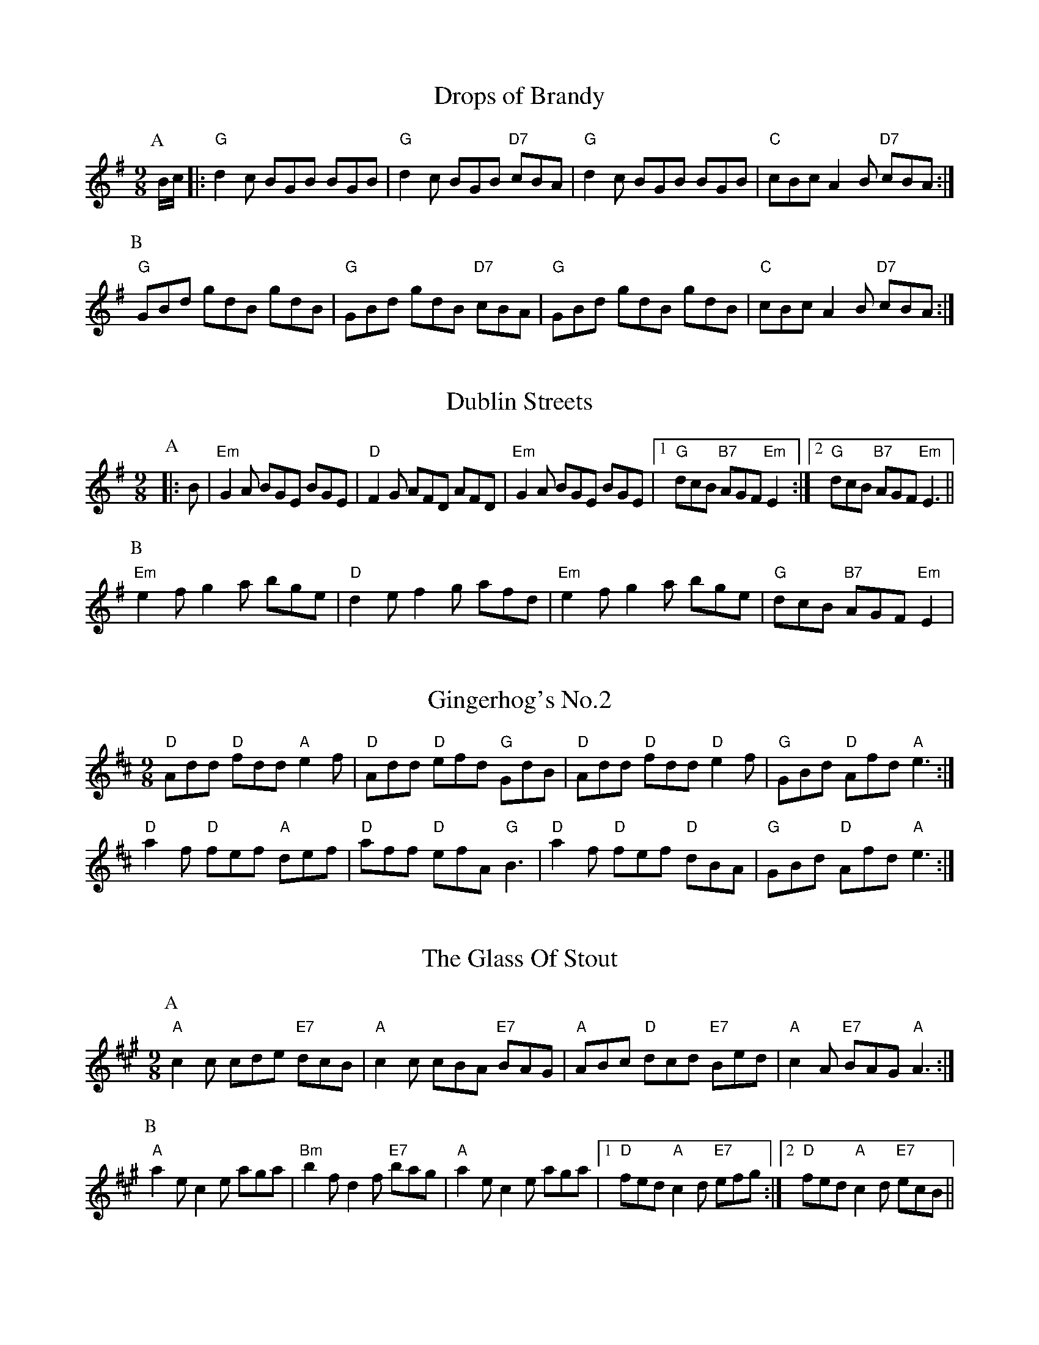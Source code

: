 
X: 1
T:Drops of Brandy
% Nottingham Music Database
S:Trad
Y:AB
M:9/8
K:G
P:A
B/2c/2|:"G"d2c BGB BGB|"G"d2c BGB "D7"cBA|"G"d2c BGB BGB|"C"cBc A2B "D7"cBA:|
P:B
"G"GBd gdB gdB|"G"GBd gdB "D7"cBA|"G"GBd gdB gdB|"C"cBc A2B "D7"cBA:|


X: 2
T:Dublin Streets
% Nottingham Music Database
S:O'Neill
Y:AB
M:9/8
K:Em
P:A
|:B|"Em"G2A BGE BGE|"D"F2G AFD AFD|"Em"G2A BGE BGE| [1"G"dcB "B7"AGF "Em"E2:| [2"G"dcB "B7"AGF "Em"E3||
P:B
"Em"e2f g2a bge|"D"d2e f2g afd|"Em"e2f g2a bge|"G"dcB "B7"AGF "Em"E2|


X: 3
T:Gingerhog's No.2
% Nottingham Music Database
S:Phil Cunningham arr Hamish
M:4/4
K:D
M:9/8
"D"Add "D"fdd "A"e2f|"D"Add "D"efd "G"GdB|"D"Add "D"fdd "D"e2f|\
"G"GBd "D"Afd "A"e3:|
"D"a2f "D"fef "A"def|"D"aff "D"efA "G"B3|"D"a2f "D"fef "D"dBA|\
"G"GBd "D"Afd "A"e3:|


X: 4
T:The Glass Of Stout
% Nottingham Music Database
S:Phil Rowe via Toby Bennett
Y:AB
M:9/8
K:A
P:A
"A"c2c cde "E7"dcB|"A"c2c cBA "E7"BAG|"A"ABc "D"dcd "E7"Bed|\
"A"c2A "E7"BAG "A"A3:|
P:B
"A"a2e c2e aga|"Bm"b2f d2f "E7"bag|"A"a2e c2e aga| [1"D"fed "A"c2d "E7"efg:|[2"D"fed "A"c2d "E7"ecB||


X: 5
T:Kid on the Mountain
% Nottingham Music Database
S:Bothy Boys
Y:ABCDEF
M:9/8
K:Em
P:A
B|:"Em"E2E FEF G2F|"Em"E2E "Am"cBA "Em"BGE|"Em"E2E "D"FEF "G"G2G/2A/2|\
"C"BAG FAG "D"FED:|
P:B
|:"G"BGB "D7"AFA "G"G2(3D/2E/2F/2|"G"GAB dge "D7"dBA|"G"Bcd "D7"cBA "G"G2A|\
"C"BAG FAG "D"FED:|
P:C
|:"Em"g2g eBe e2e/2f/2|"Em"gfg efg "D"afd|"Em"g2g eBe e2(3f/2g/2a/2|\
"C"bag fag "D"fed:|
P:D
|:"Em"eBB e2f g2f|"Em"eBB efg "D"afd|"Em"eBB e2f g2g/2a/2|"C"bag fag "D"fed:|
P:E
|:"G"edB "D7"dBA "G"G2(3D/2E/2F/2|"G"GAB dge "D7"dBd|"G"edB "D7"dBA "G"G2A|\
"C"BAG FAG "D"FED:|
P:F
|:"Em"B,EE eBG E3|"Em"B,EE EFG "D"AFD|"Em"B,EE eBG E2(3F/2G/2A/2|\
"C"BAG FAG "D"FED:|


X: 6
T:The Lamppost
% Nottingham Music Database
S:Phil
M:9/8
K:G
"G"g2d B2G "D"FGA|"D7"DFA cBA Bcd|"G"g2d B2G "D"FGA|"G"G2B "D"AGF "G"G3:||:
"G"g2g bag "D"fga|"D m"de=f "C"edc "G"BAG|"G"g2g bag "D"fga|"Bb"d2e =f3 e2d:||:
"G"B2c d2B G2D|"F"=F2A c2A F2^F|"G"G2B d2B G2D|"F"=FGA "G"G2D G3:||:
"G"d^cd g2g "F"=F3|"G"d^cd BAG "F"=F3|"G"d^cd g2g "F"_F3|
 [1"C"e3 "Cm"_e3 "D7"d3:| [2"C"e3"F"=f3"D7"f3||


X: 7
T:The Racehorse
% Nottingham Music Database
S:Toby Bennett
M:9/8
K:Bb
"Gm"B2B BAG "D7"A3|"Gm"B2B BAG "D7"ABc|"Gm"B2B BAG "D7"ABc|"Gm"d2d dcB "F"c3|
"Gm"d2d dcB "Cm"cde|"Gm"d2d dcB "Cm"cde|"Gm"def "Cm"edc "Gm"BAG|\
"D7"A2A ABc "Gm"d3:|
|"Gm"d2d B2B G2G|"D"^F2A d2F A2d|^F2A d2A d3|"Gm"d2d B2B G2G|\
"D7"^FGA FGA"Gm"G3:|
|"D"^FGA "D7"d2c "Gm"B2A|GAB GAB GAB|"Gm"G2B d2G B2d|
"D"^FGA "D7"d2c B2A|\
M:6/8
"Gm"c2B A2G|B2A G2^F|"D7"A2G A3||


X: 8
T:The Rocky Road To Dublin
% Nottingham Music Database
S:Toby Bennett
M:9/8
K:Am
A|"Am"efe "G"dcB "Am"A3|"Am"E2A A2A "G"Bcd|"Am"efe "G"dcB "Am"A2c|\
"G"B2A G2A Bcd|
"Am"efe "G"dcB "Am"A3|"Am"E2A A2A "G"Bcd|"Em"e^fg "Bm"fga "Em"g2e|\
"G"d2B G2A Bcd|
"Am"e2a a2^f "G"g2b|"Am"e2a a2A "G"Bcd|"Am"e2a a2^f "G"g2e|"G"d2B G2A Bcd|
"Am"e2a a2^f "G"g2b|"Am"e2a a2A "G"Bcd|"Em"e^fg "Bm"fga "Em"g2e|"G"d2B G2A Bcd\
||


X: 9
T:Sir Roger de Coverley
% Nottingham Music Database
S:Trad
Y:AB
M:9/8
K:G
P:A
B/2A/2|:"G"G2G "C"G2e "G"dBG|"C"A2A "A7"ABG "D7"FED|"G"G2G "C"G2e "D7"def|\
"G"g2G "A7"GAG "D7"FED:|
P:B
"G"dBd "C"ece "G"dBG|"C"A2A "A7"ABG "D7"FED|"G"dBd "C"ece "G"def|\
"G"g2G "A7"GAG "D7"FED:|


X: 10
T:Slip Jig
% Nottingham Music Database
Y:PAAB
S:Anon
M:9/8
K:D
P:P
A|
P:A
"D"F2A ABA "G"G3|"Em"G2e "E7"e2d "A7"cBA|"D"F2A ABA "G"G3|\
"D"A2d "A7"d2A "D"FED:|
P:B
"D"faf f2d f2a|"G"b2e "E7"e2d "A7"cBA|"D"faf f2d f2a|"D"A2d "A7"d2A "D"FED|
"D"faf f2d f2a|"G"b2e "E7"e2d "A7"cBA|"D"faf "A7"efe "D"d3|\
"D"A2d "A7"d2A "D"FED||


X: 11
T:Staggering Home
% Nottingham Music Database
S:Phil Rowe via Toby Bennett
M:9/8
K:G
"Em"e2e g2e "B7"^d2B|"Em"e2e gfe "B7"^def|"Em"e2e g2e "D"fga|\
"C"g2e "B7"f2^d "Em"e3|
"Em"b2b g2e g2g|"B7"^d2B ^d2f agf|"Em"g2e " B7"^d2B c2^d|"Em"e2g "B7"fe^d e3|


